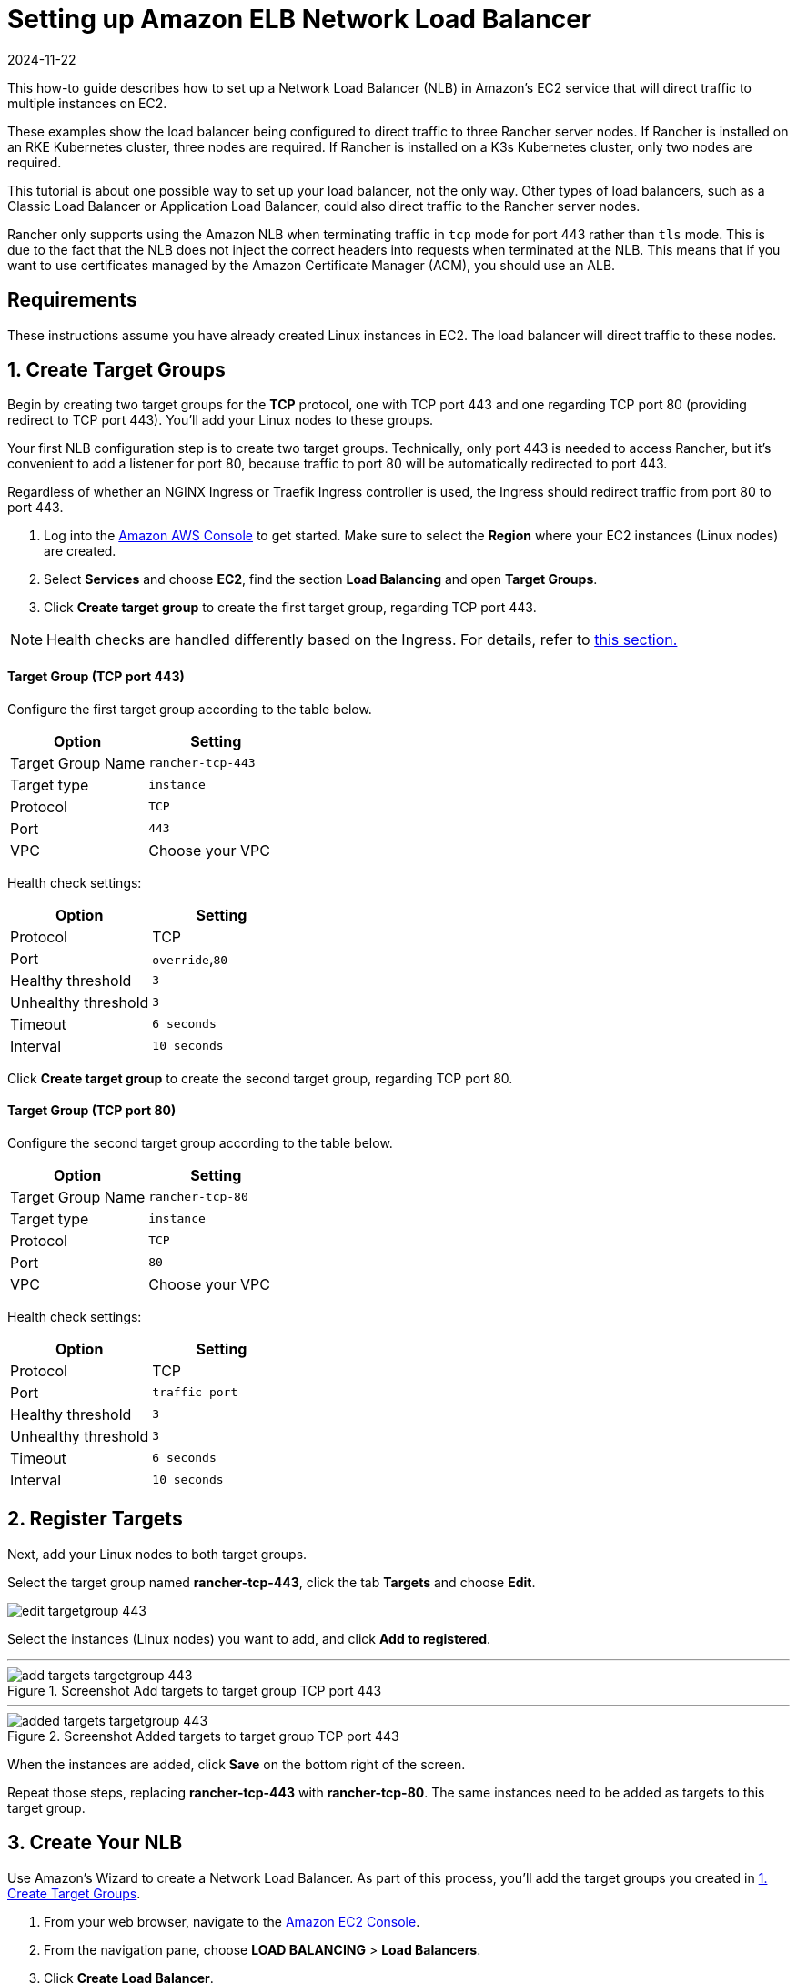 = Setting up Amazon ELB Network Load Balancer
:page-languages: [en, zh]
:revdate: 2024-11-22
:page-revdate: {revdate}

This how-to guide describes how to set up a Network Load Balancer (NLB) in Amazon's EC2 service that will direct traffic to multiple instances on EC2.

These examples show the load balancer being configured to direct traffic to three Rancher server nodes. If Rancher is installed on an RKE Kubernetes cluster, three nodes are required. If Rancher is installed on a K3s Kubernetes cluster, only two nodes are required.

This tutorial is about one possible way to set up your load balancer, not the only way. Other types of load balancers, such as a Classic Load Balancer or Application Load Balancer, could also direct traffic to the Rancher server nodes.

Rancher only supports using the Amazon NLB when terminating traffic in `tcp` mode for port 443 rather than `tls` mode. This is due to the fact that the NLB does not inject the correct headers into requests when terminated at the NLB. This means that if you want to use certificates managed by the Amazon Certificate Manager (ACM), you should use an ALB.

== Requirements

These instructions assume you have already created Linux instances in EC2. The load balancer will direct traffic to these nodes.

== 1. Create Target Groups

Begin by creating two target groups for the *TCP* protocol, one with TCP port 443 and one regarding TCP port 80 (providing redirect to TCP port 443). You'll add your Linux nodes to these groups.

Your first NLB configuration step is to create two target groups. Technically, only port 443 is needed to access Rancher, but it's convenient to add a listener for port 80, because traffic to port 80 will be automatically redirected to port 443.

Regardless of whether an NGINX Ingress or Traefik Ingress controller is used, the Ingress should redirect traffic from port 80 to port 443.

. Log into the https://console.aws.amazon.com/ec2/[Amazon AWS Console] to get started. Make sure to select the *Region* where your EC2 instances (Linux nodes) are created.
. Select *Services* and choose *EC2*, find the section *Load Balancing* and open *Target Groups*.
. Click *Create target group* to create the first target group, regarding TCP port 443.

[NOTE]
====

Health checks are handled differently based on the Ingress. For details, refer to <<_health_check_paths_for_nginx_ingress_and_traefik_ingresses,this section.>>
====


[discrete]
==== Target Group (TCP port 443)

Configure the first target group according to the table below.

|===
| Option | Setting

| Target Group Name
| `rancher-tcp-443`

| Target type
| `instance`

| Protocol
| `TCP`

| Port
| `443`

| VPC
| Choose your VPC
|===

Health check settings:

|===
| Option | Setting

| Protocol
| TCP

| Port
| `override`,`80`

| Healthy threshold
| `3`

| Unhealthy threshold
| `3`

| Timeout
| `6 seconds`

| Interval
| `10 seconds`
|===

Click *Create target group* to create the second target group, regarding TCP port 80.

[discrete]
==== Target Group (TCP port 80)

Configure the second target group according to the table below.

|===
| Option | Setting

| Target Group Name
| `rancher-tcp-80`

| Target type
| `instance`

| Protocol
| `TCP`

| Port
| `80`

| VPC
| Choose your VPC
|===

Health check settings:

|===
| Option | Setting

| Protocol
| TCP

| Port
| `traffic port`

| Healthy threshold
| `3`

| Unhealthy threshold
| `3`

| Timeout
| `6 seconds`

| Interval
| `10 seconds`
|===

== 2. Register Targets

Next, add your Linux nodes to both target groups.

Select the target group named *rancher-tcp-443*, click the tab *Targets* and choose *Edit*.

image::ha/nlb/edit-targetgroup-443.png[]

Select the instances (Linux nodes) you want to add, and click *Add to registered*.

'''

.Screenshot Add targets to target group TCP port 443
image::ha/nlb/add-targets-targetgroup-443.png[]

'''

.Screenshot Added targets to target group TCP port 443
image::ha/nlb/added-targets-targetgroup-443.png[]

When the instances are added, click *Save* on the bottom right of the screen.

Repeat those steps, replacing *rancher-tcp-443* with *rancher-tcp-80*. The same instances need to be added as targets to this target group.

== 3. Create Your NLB

Use Amazon's Wizard to create a Network Load Balancer. As part of this process, you'll add the target groups you created in <<_1_create_target_groups,1. Create Target Groups>>.

. From your web browser, navigate to the https://console.aws.amazon.com/ec2/[Amazon EC2 Console].
. From the navigation pane, choose *LOAD BALANCING* > *Load Balancers*.
. Click *Create Load Balancer*.
. Choose *Network Load Balancer* and click *Create*. Then complete each form.

* <<_step_1_configure_load_balancer,Step 1: Configure Load Balancer>>
* <<_step_2_configure_routing,Step 2: Configure Routing>>
* <<_step_3_register_targets,Step 3: Register Targets>>
* <<_step_4_review,Step 4: Review>>

=== Step 1: Configure Load Balancer

Set the following fields in the form:

* *Name:* `rancher`
* *Scheme:* `internal` or `internet-facing`. The scheme that you choose for your NLB is dependent on the configuration of your instances and VPC. If your instances do not have public IPs associated with them, or you will only be accessing Rancher internally, you should set your NLB Scheme to `internal` rather than `internet-facing`.
* *Listeners:* The Load Balancer Protocol should be `TCP` and the corresponding Load Balancer Port should be set to `443`.
* *Availability Zones:* Select Your *VPC* and *Availability Zones*.

=== Step 2: Configure Routing

. From the *Target Group* drop-down, choose *Existing target group*.
. From the *Name* drop-down, choose `rancher-tcp-443`.
. Open *Advanced health check settings*, and configure *Interval* to `10 seconds`.

=== Step 3: Register Targets

Since you registered your targets earlier, all you have to do is click *Next: Review*.

=== Step 4: Review

Look over the load balancer details and click *Create* when you're satisfied.

After AWS creates the NLB, click *Close*.

== 4. Add listener to NLB for TCP port 80

. Select your newly created NLB and select the *Listeners* tab.
. Click *Add listener*.
. Use `TCP`:``80`` as *Protocol* : *Port*
. Click *Add action* and choose *Forward to..*.
. From the *Forward to* drop-down, choose `rancher-tcp-80`.
. Click *Save* in the top right of the screen.

== Health Check Paths for NGINX Ingress and Traefik Ingresses

K3s and RKE Kubernetes clusters handle health checks differently because they use different Ingresses by default.

For RKE Kubernetes clusters, NGINX Ingress is used by default, whereas for K3s Kubernetes clusters, Traefik is the default Ingress.

* *Traefik:* The health check path is `/ping`. By default `/ping` is always matched (regardless of Host), and a response from https://docs.traefik.io/operations/ping/[Traefik itself] is always served.
* *NGINX Ingress:* The default backend of the NGINX Ingress controller has a `/healthz` endpoint. By default `/healthz` is always matched (regardless of Host), and a response from https://github.com/kubernetes/ingress-nginx/blob/0cbe783f43a9313c9c26136e888324b1ee91a72f/charts/ingress-nginx/values.yaml#L212[`ingress-nginx` itself] is always served.

To simulate an accurate health check, it is a best practice to use the Host header (Rancher hostname) combined with `/ping` or `/healthz` (for K3s or for RKE clusters, respectively) wherever possible, to get a response from the Rancher Pods, not the Ingress.
